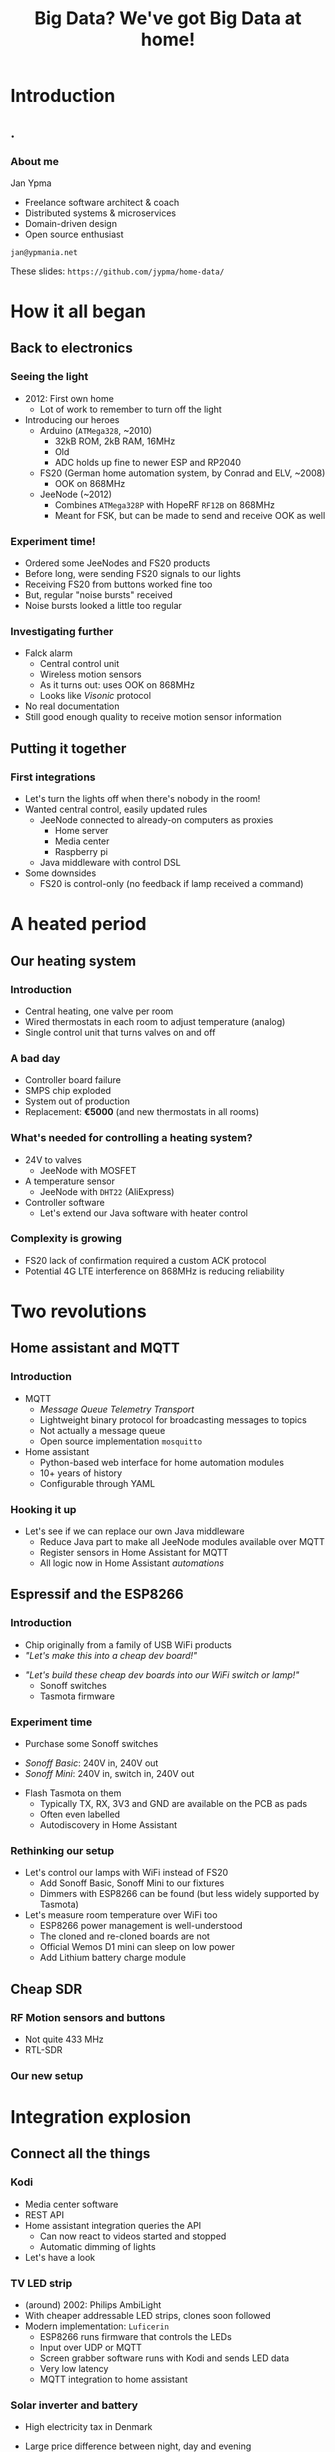 #+TITLE: Big Data? We've got Big Data at home!
#+OPTIONS:   H:3 num:t toc:t
#+BEAMER_THEME: AnnArbor
* Introduction
** .
*** About me

Jan Ypma

- Freelance software architect & coach
- Distributed systems & microservices
- Domain-driven design
- Open source enthusiast

=jan@ypmania.net=

These slides: =https://github.com/jypma/home-data/=

* How it all began
** Back to electronics
*** Seeing the light
- 2012: First own home
  * Lot of work to remember to turn off the light

- Introducing our heroes
  * Arduino (=ATMega328=, ~2010)
    + 32kB ROM, 2kB RAM, 16MHz
    + Old
    + ADC holds up fine to newer ESP and RP2040
  * FS20 (German home automation system, by Conrad and ELV, ~2008)
    + OOK on 868MHz
  * JeeNode (~2012)
    + Combines =ATMega328P= with HopeRF =RF12B= on 868MHz
    + Meant for FSK, but can be made to send and receive OOK as well
*** Experiment time!
- Ordered some JeeNodes and FS20 products
- Before long, were sending FS20 signals to our lights
- Receiving FS20 from buttons worked fine too
- But, regular "noise bursts" received
- Noise bursts looked a little too regular
*** Investigating further
- Falck alarm
  + Central control unit
  + Wireless motion sensors
  + As it turns out: uses OOK on 868MHz
  + Looks like /Visonic/ protocol
- No real documentation
- Still good enough quality to receive motion sensor information
** Putting it together
*** First integrations
- Let's turn the lights off when there's nobody in the room!
- Wanted central control, easily updated rules
  + JeeNode connected to already-on computers as proxies
    * Home server
    * Media center
    * Raspberry pi
  + Java middleware with control DSL

- Some downsides
  + FS20 is control-only (no feedback if lamp received a command)
* A heated period
** Our heating system
*** Introduction
- Central heating, one valve per room
- Wired thermostats in each room to adjust temperature (analog)
- Single control unit that turns valves on and off
*** A bad day
- Controller board failure
- SMPS chip exploded
- System out of production
- Replacement: *€5000* (and new thermostats in all rooms)
*** What's needed for controlling a heating system?
[[file:uponor.jpg]]
- 24V to valves
  + JeeNode with MOSFET
- A temperature sensor
  + JeeNode with =DHT22= (AliExpress)
- Controller software
  + Let's extend our Java software with heater control
*** Complexity is growing
#+ATTR_ORG: :width 50%
 [[file:diag1.png]]

- FS20 lack of confirmation required a custom ACK protocol
- Potential 4G LTE interference on 868MHz is reducing reliability
* Two revolutions
** Home assistant and MQTT
*** Introduction
- MQTT
  + /Message Queue Telemetry Transport/
  + Lightweight binary protocol for broadcasting messages to topics
  + Not actually a message queue
  + Open source implementation =mosquitto=

- Home assistant
  + Python-based web interface for home automation modules
  + 10+ years of history
  + Configurable through YAML
*** Hooking it up
- Let's see if we can replace our own Java middleware
  + Reduce Java part to make all JeeNode modules available over MQTT
  + Register sensors in Home Assistant for MQTT
  + All logic now in Home Assistant /automations/
** Espressif and the ESP8266
*** Introduction
- Chip originally from a family of USB WiFi products
- /"Let's make this into a cheap dev board!"/
#+ATTR_ORG: :width 80%
 [[file:wemos.jpg]]
- /"Let's build these cheap dev boards into our WiFi switch or lamp!"/
  + Sonoff switches
  + Tasmota firmware
*** Experiment time
- Purchase some Sonoff switches
#+ATTR_ORG: :width 40%
 [[file:sonoff.jpg]]
  + /Sonoff Basic/: 240V in, 240V out
  + /Sonoff Mini/: 240V in, switch in, 240V out
- Flash Tasmota on them
    + Typically TX, RX, 3V3 and GND are available on the PCB as pads
    + Often even labelled
  + Autodiscovery in Home Assistant
*** Rethinking our setup
- Let's control our lamps with WiFi instead of FS20
  + Add Sonoff Basic, Sonoff Mini to our fixtures
  + Dimmers with ESP8266 can be found (but less widely supported by Tasmota)

- Let's measure room temperature over WiFi too
  + ESP8266 power management is well-understood
  + The cloned and re-cloned boards are not
  + Official Wemos D1 mini can sleep on low power
  + Add Lithium battery charge module

** Cheap SDR
*** RF Motion sensors and buttons
- Not quite 433 MHz
- RTL-SDR
*** Our new setup
#+ATTR_ORG: :width 50%
 [[file:diag2.png]]

* Integration explosion
** Connect all the things
*** Kodi
- Media center software
- REST API
- Home assistant integration queries the API
  + Can now react to videos started and stopped
  + Automatic dimming of lights
- Let's have a look
*** TV LED strip
- (around) 2002: Philips AmbiLight
- With cheaper addressable LED strips, clones soon followed
- Modern implementation: =Luficerin=
  + ESP8266 runs firmware that controls the LEDs
  + Input over UDP or MQTT
  + Screen grabber software runs with Kodi and sends LED data
  + Very low latency
  + MQTT integration to home assistant
*** Solar inverter and battery
- High electricity tax in Denmark
- Large price difference between night, day and evening
- Solution: solar cells with battery

- Huawei "Sun 2000" inverter and battery
  + Well-documented modbus protocol (over TCP, WiFi)
  + Existing integration into Home Assistant
  + All sensor values available (but needs custom processing)
*** Energy prices
- Prices of the Danish market are available [[https://data.nordpoolgroup.com/auction/day-ahead/prices?deliveryDate=latest&deliveryAreas=DK1,DK2&currency=EUR&aggregation=Hourly][online]] from Nordpool
- Hence, they're also available in Home Assistant

- Let's make sure we always have enough charged battery
  + Use a [[https://forecast.solar/][web service]] to guess solar output for rest of the day (and tomorrow)
  + Know estimated house usage from hour to hour
  + Charge battery if electricity now is cheaper than when we'd need it
*** Car charger (e-go)
- Time for a new car
  - May as well be electric
  - Integrate the car itself? No... =*=

- Let's get a charger with an open API
  + =Go-e= car charger with [[https://github.com/goecharger/go-eCharger-API-v2][API on Github]]

- Let's charge with surplus solar energy
  + New API feature, (still) not documented
#+BEGIN_SRC js
{"pPv": 116, "pGrid": 1491, "pAkku": 0}
#+END_SRC
  + So, =pPv= must be the solar power, =pGrid= is what we're sending to the grid, and =pAkku= battery... right?
*** 3D Printer
- Prusa MK3S with Octoprint on an Orange Pi
- Want to turn off printer after printing
  + Octoprint can publish status to MQTT
  + Integrated to Home Assistant
  + Turn off printer (through a Sonoff switch) once idle a certain time
*** Nilan
- Denmark
  + Cold during the winter
  + Well-isolated houses
  + Need extra active ventilation

- Nilan
  + Heat exchanger with heat pump
  + Can cool (a little) during summer, but energy-intensive
  + Well-documented modbus protocol (over RS485), with several Home Assistant integrations
  + Let's cool the house down if extra solar power is available
*** Security cameras
- Motion-sensing IP cameras
- Send an MQTT message whenever motion is detected
- Available in Home Assistant as a =binary sensor=
*** Doorbell
- Wemos D1 mini (ESP8266)
- Same firmware as room sensor (adding button support)
- Home Assistant automation
  + Play doorbell sound
  + Send e-mail if nobody is home
* Monitoring and alerting
** Better historic data
*** Grafana
- All these sensors and their data
- Home assistant's history features are rather limited
- Let's put our metrics somewhere else
#+BEGIN_SRC yaml
statsd:
  host: statsd.lan
#+END_SRC
- Grafana for gorgeous dashboards and precision
** Better communication
*** Alerts
- Dashboard are pretty to look at, but we have better things to do with our time
- Anything worth graphing, is probably worth alerting about

- Send e-mail when
  + Battery of any of the temperature sensors is getting low
  + Outside motion sensors haven't seen motion for a while
  + Any of the raspberry pis can't be pinged
  + Doorbell is pressed while we're on vacation
  + Server is about to go out of disk space
** E-paper display
*** General status overview
- Still nice to have a quick overview of things
  + Grabbing a phone or computer, opening it, navigating, takes way too much time
  + Always-on solution

- E-paper to the rescue
  + Has gotten more affordable
  + Development kits exist with out favorite microcontrollers
  + /LilyGo T5 4.7"/: E-paper display with ESP32
*** At a glance
#+ATTR_ORG: :width 60%
 [[file:epaper.jpg]]
* Conclusion
** Wrapping up
*** It's all about data
- Prefer devices where you can control the data coming /IN/ and /OUT/
- Open standards are preferred, but reverse-engineered protocols work fine too

- Why should the internet participate in me turning on a light bulb, or my doorbell ringing?


Thank you!
=jan@ypmania.net=
